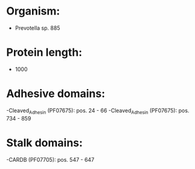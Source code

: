 * Organism:
- Prevotella sp. 885
* Protein length:
- 1000
* Adhesive domains:
-Cleaved_Adhesin (PF07675): pos. 24 - 66
-Cleaved_Adhesin (PF07675): pos. 734 - 859
* Stalk domains:
-CARDB (PF07705): pos. 547 - 647

